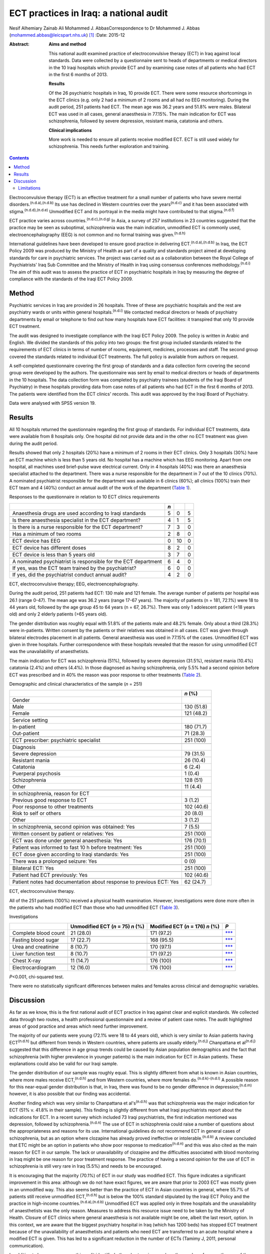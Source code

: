 =======================================
ECT practices in Iraq: a national audit
=======================================

Nesif Alhemiary
Zainab Ali
Mohammed J. AbbasCorrespondence to Dr Mohammed J. Abbas
(mohammed.abbas@leicspart.nhs.uk)  [1]_
:Date: 2015-12

:Abstract:
   **Aims and method**

   This national audit examined practice of electroconvulsive therapy
   (ECT) in Iraq against local standards. Data were collected by a
   questionnaire sent to heads of departments or medical directors in
   the 10 Iraqi hospitals which provide ECT and by examining case notes
   of all patients who had ECT in the first 6 months of 2013.

   **Results**

   Of the 26 psychiatric hospitals in Iraq, 10 provide ECT. There were
   some resource shortcomings in the ECT clinics (e.g. only 2 had a
   minimum of 2 rooms and all had no EEG monitoring). During the audit
   period, 251 patients had ECT. The mean age was 36.2 years and 51.8%
   were males. Bilateral ECT was used in all cases, general anaesthesia
   in 77.15%. The main indication for ECT was schizophrenia, followed by
   severe depression, resistant mania, catatonia and others.

   **Clinical implications**

   More work is needed to ensure all patients receive modified ECT. ECT
   is still used widely for schizophrenia. This needs further
   exploration and training.


.. contents::
   :depth: 3
..

Electroconvulsive therapy (ECT) is an effective treatment for a small
number of patients who have severe mental
disorders.\ :sup:`(n.d.a),(n.d.b)` Its use has declined in Western
countries over the years\ :sup:`(n.d.c)` and it has been associated with
stigma.\ :sup:`(n.d.d),(n.d.e)` Unmodified ECT and its portrayal in the
media might have contributed to that stigma.\ :sup:`(n.d.f)`

ECT practice varies across countries.\ :sup:`(n.d.c),(n.d.g)` In Asia, a
survey of 257 institutions in 23 countries suggested that the practice
may be seen as suboptimal, schizophrenia was the main indication,
unmodified ECT is commonly used, electroencephalography (EEG) is not
common and no formal training was given.\ :sup:`(n.d.h)`

International guidelines have been developed to ensure good practice in
delivering ECT.\ :sup:`(n.d.a),(n.d.b)` In Iraq, the ECT Policy 2009 was
produced by the Ministry of Health as part of a quality and standards
project aimed at developing standards for care in psychiatric services.
The project was carried out as a collaboration between the Royal College
of Psychiatrists' Iraq Sub Committee and the Ministry of Health in Iraq
using consensus conferences methodology.\ :sup:`(n.d.i)` The aim of this
audit was to assess the practice of ECT in psychiatric hospitals in Iraq
by measuring the degree of compliance with the standards of the Iraqi
ECT Policy 2009.

.. _S1:

Method
======

Psychiatric services in Iraq are provided in 26 hospitals. Three of
these are psychiatric hospitals and the rest are psychiatry wards or
units within general hospitals.\ :sup:`(n.d.i)` We contacted medical
directors or heads of psychiatry departments by email or telephone to
find out how many hospitals have ECT facilities: it transpired that only
10 provide ECT treatment.

The audit was designed to investigate compliance with the Iraqi ECT
Policy 2009. The policy is written in Arabic and English. We divided the
standards of this policy into two groups: the first group included
standards related to the requirements of ECT clinics in terms of number
of rooms, equipment, medicines, processes and staff. The second group
covered the standards related to individual ECT treatments. The full
policy is available from authors on request.

A self-completed questionnaire covering the first group of standards and
a data collection form covering the second group were developed by the
authors. The questionnaire was sent by email to medical directors or
heads of departments in the 10 hospitals. The data collection form was
completed by psychiatry trainees (students of the Iraqi Board of
Psychiatry) in these hospitals providing data from case notes of all
patients who had ECT in the first 6 months of 2013. The patients were
identified from the ECT clinics' records. This audit was approved by the
Iraqi Board of Psychiatry.

Data were analysed with SPSS version 19.

.. _S2:

Results
=======

All 10 hospitals returned the questionnaire regarding the first group of
standards. For individual ECT treatments, data were available from 8
hospitals only. One hospital did not provide data and in the other no
ECT treatment was given during the audit period.

Results showed that only 2 hospitals (20%) have a minimum of 2 rooms in
their ECT clinics. Only 3 hospitals (30%) have an ECT machine which is
less than 5 years old. No hospital has a machine which has EEG
monitoring. Apart from one hospital, all machines used brief-pulse wave
electrical current. Only in 4 hospitals (40%) was there an anaesthesia
specialist attached to the department. There was a nurse responsible for
the department in 7 out of the 10 clinics (70%). A nominated
psychiatrist responsible for the department was available in 6 clinics
(60%); all clinics (100%) train their ECT team and 4 (40%) conduct an
annual audit of the work of the department (`Table 1 <#T1>`__).

.. container:: table-wrap
   :name: T1

   .. container:: caption

      .. rubric:: 

      Responses to the questionnaire in relation to 10 ECT clinics
      requirements

   ============================================================== === == =
   \                                                              *n*    
   ============================================================== === == =
   Anaesthesia drugs are used according to Iraqi standards        5   0  5
   \                                                                     
   Is there anaesthesia specialist in the ECT department?         4   1  5
   \                                                                     
   Is there is a nurse responsible for the ECT department?        7   3  0
   \                                                                     
   Has a minimum of two rooms                                     2   8  0
   \                                                                     
   ECT device has EEG                                             0   10 0
   \                                                                     
   ECT device has different doses                                 8   2  0
   \                                                                     
   ECT device is less than 5 years old                            3   7  0
   \                                                                     
   A nominated psychiatrist is responsible for the ECT department 6   4  0
       If yes, was the ECT team trained by the psychiatrist?      6   0  0
       If yes, did the psychiatrist conduct annual audit?         4   2  0
   ============================================================== === == =

   ECT, electroconvulsive therapy; EEG, electroencephalography.

During the audit period, 251 patients had ECT: 130 male and 121 female.
The average number of patients per hospital was 26.1 (range 0-47). The
mean age was 36.2 years (range 17-67 years). The majority of patients (n
= 181, 72.1%) were 18 to 44 years old, followed by the age group 45 to
64 years (n = 67, 26.7%). There was only 1 adolescent patient (<18 years
old) and only 2 elderly patients (>65 years old).

The gender distribution was roughly equal with 51.8% of the patients
male and 48.2% female. Only about a third (28.3%) were in-patients.
Written consent by the patients or their relatives was obtained in all
cases. ECT was given through bilateral electrodes placement in all
patients. General anaesthesia was used in 77.15% of the cases.
Unmodified ECT was given in three hospitals. Further correspondence with
these hospitals revealed that the reason for using unmodified ECT was
the unavailability of anaesthetists.

The main indication for ECT was schizophrenia (51%), followed by severe
depression (31.5%), resistant mania (10.4%) catatonia (2.4%) and others
(4.4%). In those diagnosed as having schizophrenia, only 5.5% had a
second opinion before ECT was prescribed and in 40% the reason was poor
response to other treatments (`Table 2 <#T2>`__).

.. container:: table-wrap
   :name: T2

   .. container:: caption

      .. rubric:: 

      Demographic and clinical characteristics of the sample (*n* = 251)

   +--------------------------------------------------------+------------+
   |                                                        | *n* (%)    |
   +========================================================+============+
   | Gender                                                 |            |
   +--------------------------------------------------------+------------+
   |     Male                                               | 130 (51.8) |
   +--------------------------------------------------------+------------+
   |     Female                                             | 121 (48.2) |
   +--------------------------------------------------------+------------+
   |                                                        |            |
   +--------------------------------------------------------+------------+
   | Service setting                                        |            |
   +--------------------------------------------------------+------------+
   |     In-patient                                         | 180 (71.7) |
   +--------------------------------------------------------+------------+
   |     Out-patient                                        | 71 (28.3)  |
   +--------------------------------------------------------+------------+
   |                                                        |            |
   +--------------------------------------------------------+------------+
   | ECT prescriber: psychiatric specialist                 | 251 (100)  |
   +--------------------------------------------------------+------------+
   |                                                        |            |
   +--------------------------------------------------------+------------+
   | Diagnosis                                              |            |
   +--------------------------------------------------------+------------+
   |     Severe depression                                  | 79 (31.5)  |
   +--------------------------------------------------------+------------+
   |     Resistant mania                                    | 26 (10.4)  |
   +--------------------------------------------------------+------------+
   |     Catatonia                                          | 6 (2.4)    |
   +--------------------------------------------------------+------------+
   |     Puerperal psychosis                                | 1 (0.4)    |
   +--------------------------------------------------------+------------+
   |     Schizophrenia                                      | 128 (51)   |
   +--------------------------------------------------------+------------+
   |     Other                                              | 11 (4.4)   |
   +--------------------------------------------------------+------------+
   |                                                        |            |
   +--------------------------------------------------------+------------+
   | In schizophrenia, reason for ECT                       |            |
   +--------------------------------------------------------+------------+
   |     Previous good response to ECT                      | 3 (1.2)    |
   +--------------------------------------------------------+------------+
   |     Poor response to other treatments                  | 102 (40.6) |
   +--------------------------------------------------------+------------+
   |     Risk to self or others                             | 20 (8.0)   |
   +--------------------------------------------------------+------------+
   |     Other                                              | 3 (1.2)    |
   +--------------------------------------------------------+------------+
   |                                                        |            |
   +--------------------------------------------------------+------------+
   | In schizophrenia, second opinion was obtained: Yes     | 7 (5.5)    |
   +--------------------------------------------------------+------------+
   |                                                        |            |
   +--------------------------------------------------------+------------+
   | Written consent by patient or relatives: Yes           | 251 (100)  |
   +--------------------------------------------------------+------------+
   |                                                        |            |
   +--------------------------------------------------------+------------+
   | ECT was done under general anaesthesia: Yes            | 176 (70.1) |
   +--------------------------------------------------------+------------+
   |                                                        |            |
   +--------------------------------------------------------+------------+
   | Patient was informed to fast 10 h before treatment:    | 251 (100)  |
   | Yes                                                    |            |
   +--------------------------------------------------------+------------+
   |                                                        |            |
   +--------------------------------------------------------+------------+
   | ECT dose given according to Iraqi standards: Yes       | 251 (100)  |
   +--------------------------------------------------------+------------+
   |                                                        |            |
   +--------------------------------------------------------+------------+
   | There was a prolonged seizure: Yes                     | 0 (0)      |
   +--------------------------------------------------------+------------+
   |                                                        |            |
   +--------------------------------------------------------+------------+
   | Bilateral ECT: Yes                                     | 251 (100)  |
   +--------------------------------------------------------+------------+
   |                                                        |            |
   +--------------------------------------------------------+------------+
   | Patient had ECT previously: Yes                        | 102 (40.6) |
   +--------------------------------------------------------+------------+
   |                                                        |            |
   +--------------------------------------------------------+------------+
   | Patient notes had documentation about response to      | 62 (24.7)  |
   | previous ECT: Yes                                      |            |
   +--------------------------------------------------------+------------+

   ECT, electroconvulsive therapy.

All of the 251 patients (100%) received a physical health examination.
However, investigations were done more often in the patients who had
modified ECT than those who had unmodified ECT (`Table 3 <#T3>`__).

.. container:: table-wrap
   :name: T3

   .. container:: caption

      .. rubric:: 

      Investigations

   ==================== ============== ============ =================
   \                    Unmodified     Modified ECT *P*
                        ECT (*n* = 75) (*n* = 176)  
                        *n* (%)        *n* (%)      
   ==================== ============== ============ =================
   Complete blood count 21 (28.0)      171 (97.2)   `\**\* <#TFN3>`__
   \                                                
   Fasting blood sugar  17 (22.7)      168 (95.5)   `\**\* <#TFN3>`__
   \                                                
   Urea and creatinine  8 (10.7)       170 (97.1)   `\**\* <#TFN3>`__
   \                                                
   Liver function test  8 (10.7)       171 (97.2)   `\**\* <#TFN3>`__
   \                                                
   Chest X-ray          11 (14.7)      176 (100)    `\**\* <#TFN3>`__
   \                                                
   Electrocardiogram    12 (16.0)      176 (100)    `\**\* <#TFN3>`__
   ==================== ============== ============ =================

   *P*\ <0.001, chi-squared test.

There were no statistically significant differences between males and
females across clinical and demographic variables.

.. _S3:

Discussion
==========

As far as we know, this is the first national audit of ECT practice in
Iraq against clear and explicit standards. We collected data through two
routes, a health professional questionnaire and a review of patient case
notes. The audit highlighted areas of good practice and areas which need
further improvement.

The majority of our patients were young (72.1% were 18 to 44 years old),
which is very similar to Asian patients having ECT\ :sup:`(n.d.h)` but
different from trends in Western countries, where patients are usually
elderly.\ :sup:`(n.d.j)` Chanpattana et al\ :sup:`(n.d.j)` suggested
that this difference in age group trends could be caused by Asian
population demographics and the fact that schizophrenia (with higher
prevalence in younger patients) is the main indication for ECT in Asian
patients. These explanations could also be valid for our Iraqi sample.

The gender distribution of our sample was roughly equal. This is
slightly different from what is known in Asian countries, where more
males receive ECT,\ :sup:`(n.d.h)` and from Western countries, where
more females do.\ :sup:`(n.d.k)-(n.d.l)` A possible reason for this
near-equal gender distribution is that, in Iraq, there was found to be
no gender difference in depression;\ :sup:`(n.d.m)` however, it is also
possible that our finding was accidental.

Another finding which was very similar to Chanpattana et
al's\ :sup:`(n.d.h)` was that schizophrenia was the major indication for
ECT (51% v. 41.8% in their sample). This finding is slightly different
from what Iraqi psychiatrists report about the indications for ECT. In a
recent survey which included 73 Iraqi psychiatrists, the first
indication mentioned was depression, followed by
schizophrenia.\ :sup:`(n.d.n)` The use of ECT in schizophrenia could
raise a number of questions about the appropriateness and reasons for
its use. International guidelines do not recommend ECT in general cases
of schizophrenia, but as an option where clozapine has already proved
ineffective or intolerable.\ :sup:`(n.d.b)` A review concluded that ETC
might be an option in patients who show poor response to
medication\ :sup:`(n.d.n)` and this was also cited as the main reason
for ECT in our sample. The lack or unavailability of clozapine and the
difficulties associated with blood monitoring in Iraq might be one
reason for poor treatment response. The practice of having a second
opinion for the use of ECT in schizophrenia is still very rare in Iraq
(5.5%) and needs to be encouraged.

It is encouraging that the majority (70.1%) of ECT in our study was
modified ECT. This figure indicates a significant improvement in this
area: although we do not have exact figures, we are aware that prior to
2003 ECT was mostly given in an unmodified way. This also seems better
than the practice of ECT in Asian countries in general, where 55.7% of
patients still receive unmodified ECT,\ :sup:`(n.d.h)` but is below the
100% standard stipulated by the Iraqi ECT Policy and the practice in
high-income countries.\ :sup:`(n.d.a),(n.d.b)` Unmodified ECT was
applied only in three hospitals and the unavailability of anaesthetists
was the only reason. Measures to address this resource issue need to be
taken by the Ministry of Health. Closure of ECT clinics where general
anaesthesia is not available might be one, albeit the last resort,
option. In this context, we are aware that the biggest psychiatry
hospital in Iraq (which has 1200 beds) has stopped ECT treatment because
of the unavailability of anaesthetists and patients who need ECT are
transferred to an acute hospital where a modified ECT is given. This has
led to a significant reduction in the number of ECTs (Tamimy J, 2011,
personal communication).

In addition to human resources, this audit identified other shortcomings
such as the number of rooms, the age of the ECT machine and the lack of
EEG monitoring facilities. Improving these areas could lead to an
improvement in the quality of care patients receive. For example, EEG
monitoring, which was absent in all clinics, could mean lower doses
being given and subsequently, fewer cognitive
side-effects.\ :sup:`(n.d.o)` One way of improving these areas could be
by nominating a consultant psychiatrist (in our sample, this happened in
only 60% of the ECT clinics) and a nurse who are responsible for ECT
delivery, oversee its practice and audit it.

Bilateral ECT was performed on all patients in compliance with the Iraqi
ECT Policy, which stipulates that bilateral ECT should be used except in
patients under the age of 18 (only one patient in our sample) or in
elderly patients with cognitive impairment. Bilateral use of ECT seems
to be the norm in many
countries.\ :sup:`(n.d.h),(n.d.j),(n.d.p),(n.d.q)`

.. _S4:

Limitations
-----------

One limitation of our study is that we did not collect data about the
number of ECT sessions given to each patient. This information could
inform us about Iraqi practice in that area, but not necessarily in
measuring compliance with the policy, which does not include a standard
about the number of ECT sessions. Another limitation is that we did not
record how many of the consent forms were signed by patients as opposed
to relatives. This could have shed light on transcultural differences in
that area. In Iraq, giving consent by the family on behalf of the
patient is seen as acceptable. This is something which needs to be
explored further in the absence of an active mental health act. This
audit has not covered ECT practice in private clinics. We know from
personal contact that this is not uncommon but it is not governed by any
policy. Regulations might need to be enforced to ensure good practice.
We did not collect data about who administered the ECT treatments;
however, we know that in Iraq ECT is administered by a psychiatry
specialist or a trainee.

The recent history of Iraq has been very traumatic, with three wars,
years of economic sanctions and more than 11 years of civil unrest.
These major events have affected the health services', including mental
health services', infrastructure. Since 2003, there have been attempts
to improve and modernise mental health services in collaboration with
international bodies such as the Royal College of Psychiatrists through
its Iraq Sub Committee. This subcommittee has contributed to many
projects,\ :sup:`(n.d.i)` for example drafting the ECT standards. This
audit has examined the practice of ECT in Iraq against these standards
and identified areas for further improvement. There are resource issues
that need to be addressed by the Ministry of Health and areas which
could be improved by training or research. In particular, the use of ECT
in schizophrenia needs further exploration.

We thank the medical directors and heads of departments who answered the
questionnaire. We also thank the trainee psychiatrists in the Iraqi
Board of Psychiatry who helped in the data collection: Dr Ghada Adeeb,
Dr Tharaa Wadaah, Dr Lava Dara, Dr Haeffa Ahmed, Dr Akeel Ibraheem, Dr
Sadoon Abid, Dr Yassir Saad, Dr Ashwan A. Shwan, Dr Arafat Aldujaili.

.. container:: references csl-bib-body hanging-indent
   :name: refs

   .. container:: csl-entry
      :name: ref-R1

      n.d.a.

   .. container:: csl-entry
      :name: ref-R2

      n.d.b.

   .. container:: csl-entry
      :name: ref-R3

      n.d.c.

   .. container:: csl-entry
      :name: ref-R4

      n.d.d.

   .. container:: csl-entry
      :name: ref-R5

      n.d.e.

   .. container:: csl-entry
      :name: ref-R6

      n.d.f.

   .. container:: csl-entry
      :name: ref-R7

      n.d.g.

   .. container:: csl-entry
      :name: ref-R8

      n.d.h.

   .. container:: csl-entry
      :name: ref-R9

      n.d.i.

   .. container:: csl-entry
      :name: ref-R10

      n.d.j.

   .. container:: csl-entry
      :name: ref-R11

      n.d.k.

   .. container:: csl-entry
      :name: ref-R14

      n.d.l.

   .. container:: csl-entry
      :name: ref-R15

      n.d.m.

   .. container:: csl-entry
      :name: ref-R16

      n.d.n.

   .. container:: csl-entry
      :name: ref-R18

      n.d.o.

   .. container:: csl-entry
      :name: ref-R19

      n.d.p.

   .. container:: csl-entry
      :name: ref-R20

      n.d.q.

.. [1]
   **Dr Nesif Alhemiary** MBChB, FIBMS (Psych) assistant professor and
   consultant psychiatrist, Faculty of Medicine, Baghdad University;
   **Dr Zainab Ali** MBChB, psychiatric trainee, Iraqi Board of
   Psychiatry, Baghdad Teaching Hospital, Iraq; **Dr Mohammed J. Abbas**
   MRCPsych, consultant psychiatrist, Leicestershire Partnership NHS
   Trust, and past chair of the Royal College of Psychiatrists' Iraq Sub
   Committee, Leicester, UK.
